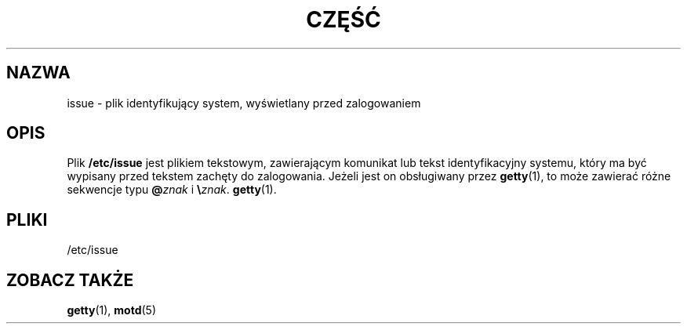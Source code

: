 .\" Copyright (c) 1993 Michael Haardt (michael@moria.de), Fri Apr  2 11:32:09 MET DST 1993
.\"
.\" This is free documentation; you can redistribute it and/or
.\" modify it under the terms of the GNU General Public License as
.\" published by the Free Software Foundation; either version 2 of
.\" the License, or (at your option) any later version.
.\"
.\" The GNU General Public License's references to "object code"
.\" and "executables" are to be interpreted as the output of any
.\" document formatting or typesetting system, including
.\" intermediate and printed output.
.\"
.\" This manual is distributed in the hope that it will be useful,
.\" but WITHOUT ANY WARRANTY; without even the implied warranty of
.\" MERCHANTABILITY or FITNESS FOR A PARTICULAR PURPOSE.  See the
.\" GNU General Public License for more details.
.\"
.\" You should have received a copy of the GNU General Public
.\" License along with this manual; if not, write to the Free
.\" Software Foundation, Inc., 59 Temple Place, Suite 330, Boston, MA 02111,
.\" USA.
.\" 
.\" Modified Sun Jul 25 11:06:22 1993 by Rik Faith <faith@cs.unc.edu>
.\" Modified Mon Oct 21 17:47:19 EDT 1996 by Eric S. Raymond <esr@thyrsus.com>
.\" Translation (c) 1998 "Wiktor J. Lukasik" <wiktorlu@technologist.com>
.\" Last update: A. Krzysztofowicz <ankry@mif.pg.gda.pl>, Mar 2002,
.\"              manpages 1.48
.\"
.TH CZĘŚĆ 5 1993-07-24 "Linux" "Podręcznik programisty Linuksa"
.SH NAZWA
issue \- plik identyfikujący system, wyświetlany przed zalogowaniem
.SH OPIS
Plik \fB/etc/issue\fP jest plikiem tekstowym, zawierającym komunikat lub
tekst identyfikacyjny systemu, który ma być wypisany przed tekstem zachęty
do zalogowania. Jeżeli jest on obsługiwany przez
.BR getty (1),
to może zawierać różne sekwencje typu \fB@\fP\fIznak\fP i \fB\e\fP\fIznak\fP.
.BR getty (1).
.SH PLIKI
/etc/issue
.SH "ZOBACZ TAKŻE"
.BR getty (1),
.BR motd (5)
